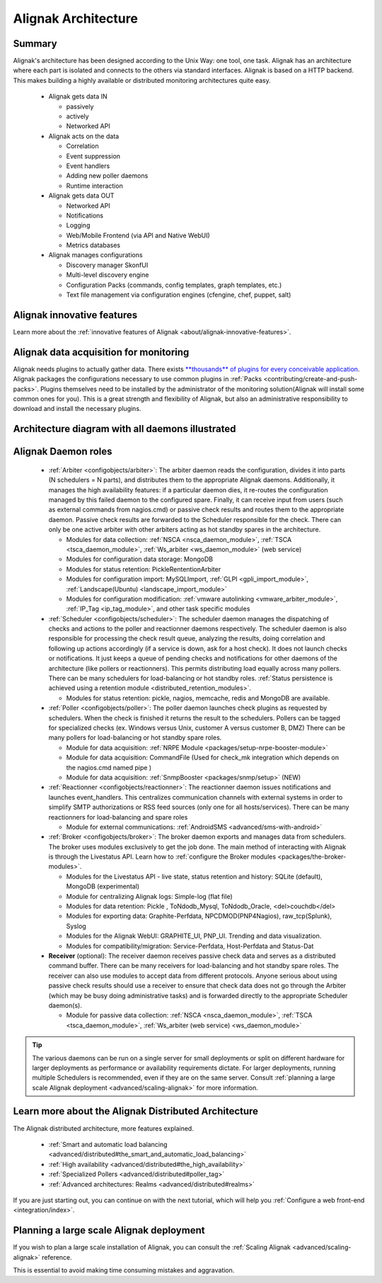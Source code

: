 .. _architecture/the-alignak-architecture:

=====================
Alignak Architecture 
=====================


Summary 
========

Alignak's architecture has been designed according to the Unix Way: one tool, one task. Alignak has an architecture where each part is isolated and connects to the others via standard interfaces. Alignak is based on a HTTP backend. This makes building a highly available or distributed monitoring architectures quite easy.

  * Alignak gets data IN

    * passively
    * actively
    * Networked API

  * Alignak acts on the data

    * Correlation
    * Event suppression
    * Event handlers
    * Adding new poller daemons
    * Runtime interaction

  * Alignak gets data OUT

    * Networked API
    * Notifications
    * Logging
    * Web/Mobile Frontend (via API and Native WebUI)
    * Metrics databases

  * Alignak manages configurations

    * Discovery manager SkonfUI
    * Multi-level discovery engine
    * Configuration Packs (commands, config templates, graph templates, etc.)
    * Text file management via configuration engines (cfengine, chef, puppet, salt)


Alignak innovative features 
============================

Learn more about the :ref:`innovative features of Alignak <about/alignak-innovative-features>`.


Alignak data acquisition for monitoring 
========================================

Alignak needs plugins to actually gather data. There exists `**thousands** of plugins for every conceivable application`_. Alignak packages the configurations necessary to use common plugins in :ref:`Packs <contributing/create-and-push-packs>`. Plugins themselves need to be installed by the administrator of the monitoring solution(Alignak will install some common ones for you). This is a great strength and flexibility of Alignak, but also an administrative responsibility to download and install the necessary plugins.


Architecture diagram with all daemons illustrated 
==================================================

.. image:: /_static/images///official/images/alignak-architecture.png
   :scale: 90 %


Alignak Daemon roles 
=====================

    * :ref:`Arbiter <configobjects/arbiter>`: The arbiter daemon reads the configuration, divides it into parts (N schedulers = N parts), and distributes them to the appropriate Alignak daemons. Additionally, it manages the high availability features: if a particular daemon dies, it re-routes the configuration managed by this failed daemon to the configured spare. Finally, it can receive input from users (such as external commands from nagios.cmd) or passive check results and routes them to the appropriate daemon. Passive check results are forwarded to the Scheduler responsible for the check. There can only be one active arbiter with other arbiters acting as hot standby spares in the architecture.

      * Modules for data collection: :ref:`NSCA <nsca_daemon_module>`, :ref:`TSCA <tsca_daemon_module>`, :ref:`Ws_arbiter <ws_daemon_module>` (web service)
      * Modules for configuration data storage: MongoDB
      * Modules for status retention: PickleRententionArbiter
      * Modules for configuration import: MySQLImport, :ref:`GLPI <gpli_import_module>`, :ref:`Landscape(Ubuntu) <landscape_import_module>`
      * Modules for configuration modification: :ref:`vmware autolinking <vmware_arbiter_module>`, :ref:`IP_Tag <ip_tag_module>`,  and other task specific modules


    * :ref:`Scheduler <configobjects/scheduler>`: The scheduler daemon manages the dispatching of checks and actions to the poller and reactionner daemons respectively. The scheduler daemon is also responsible for processing the check result queue, analyzing the results, doing correlation and following up actions accordingly (if a service is down, ask for a host check). It does not launch checks or notifications. It just keeps a queue of pending checks and notifications for other daemons of the architecture (like pollers or reactionners). This permits distributing load equally across many pollers. There can be many schedulers for load-balancing or hot standby roles. :ref:`Status persistence is achieved using a retention module <distributed_retention_modules>`.

      * Modules for status retention: pickle, nagios, memcache, redis and MongoDB are available.


    * :ref:`Poller <configobjects/poller>`: The poller daemon launches check plugins as requested by schedulers. When the check is finished it returns the result to the schedulers. Pollers can be tagged for specialized checks (ex. Windows versus Unix, customer A versus customer B, DMZ) There can be many pollers for load-balancing or hot standby spare roles.

      * Module for data acquisition: :ref:`NRPE Module <packages/setup-nrpe-booster-module>`
      * Module for data acquisition: CommandFile (Used for check_mk integration which depends on the nagios.cmd named pipe )
      * Module for data acquisition: :ref:`SnmpBooster <packages/snmp/setup>` (NEW)


    * :ref:`Reactionner <configobjects/reactionner>`: The reactionner daemon issues notifications and launches event_handlers. This centralizes communication channels with external systems in order to simplify SMTP authorizations or RSS feed sources (only one for all hosts/services). There can be many reactionners for load-balancing and spare roles

      * Module for external communications: :ref:`AndroidSMS <advanced/sms-with-android>`

    * :ref:`Broker <configobjects/broker>`: The broker daemon exports and manages data from schedulers.  The broker uses modules exclusively to get the job done. The main method of interacting with Alignak is through the Livestatus API. Learn how to :ref:`configure the Broker modules <packages/the-broker-modules>`.

      * Modules for the Livestatus API - live state, status retention and history:  SQLite (default), MongoDB (experimental)
      * Module for centralizing Alignak logs: Simple-log (flat file)
      * Modules for data retention: Pickle , ToNdodb_Mysql, ToNdodb_Oracle, <del>couchdb</del> 
      * Modules for exporting data: Graphite-Perfdata, NPCDMOD(PNP4Nagios), raw_tcp(Splunk), Syslog
      * Modules for the Alignak WebUI: GRAPHITE_UI, PNP_UI. Trending and data visualization.
      * Modules for compatibility/migration: Service-Perfdata, Host-Perfdata and Status-Dat 


    * **Receiver** (optional): The receiver daemon receives passive check data and serves as a distributed command buffer. There can be many receivers for load-balancing and hot standby spare roles. The receiver can also use modules to accept data from different protocols. Anyone serious about using passive check results should use a receiver to ensure that check data does not go through the Arbiter (which may be busy doing administrative tasks) and is forwarded directly to the appropriate Scheduler daemon(s).

      * Module for passive data collection: :ref:`NSCA <nsca_daemon_module>`, :ref:`TSCA <tsca_daemon_module>`, :ref:`Ws_arbiter (web service) <ws_daemon_module>`

.. tip::  The various daemons can be run on a single server for small deployments or split on different hardware for larger deployments as performance or availability requirements dictate. For larger deployments, running multiple Schedulers is recommended, even if they are on the same server. Consult :ref:`planning a large scale Alignak deployment <advanced/scaling-alignak>` for more information.


Learn more about the Alignak Distributed Architecture 
======================================================

The Alignak distributed architecture, more features explained.

  * :ref:`Smart and automatic load balancing <advanced/distributed#the_smart_and_automatic_load_balancing>`
  * :ref:`High availability <advanced/distributed#the_high_availability>`
  * :ref:`Specialized Pollers <advanced/distributed#poller_tag>`
  * :ref:`Advanced architectures: Realms <advanced/distributed#realms>`

If you are just starting out, you can continue on with the next tutorial, which will help you :ref:`Configure a web front-end <integration/index>`.


Planning a large scale Alignak deployment 
==========================================

If you wish to plan a large scale installation of Alignak, you can consult the :ref:`Scaling Alignak <advanced/scaling-alignak>` reference.

This is essential to avoid making time consuming mistakes and aggravation.


.. _**thousands** of plugins for every conceivable application: http://exchange.nagios.org/directory/Plugins
